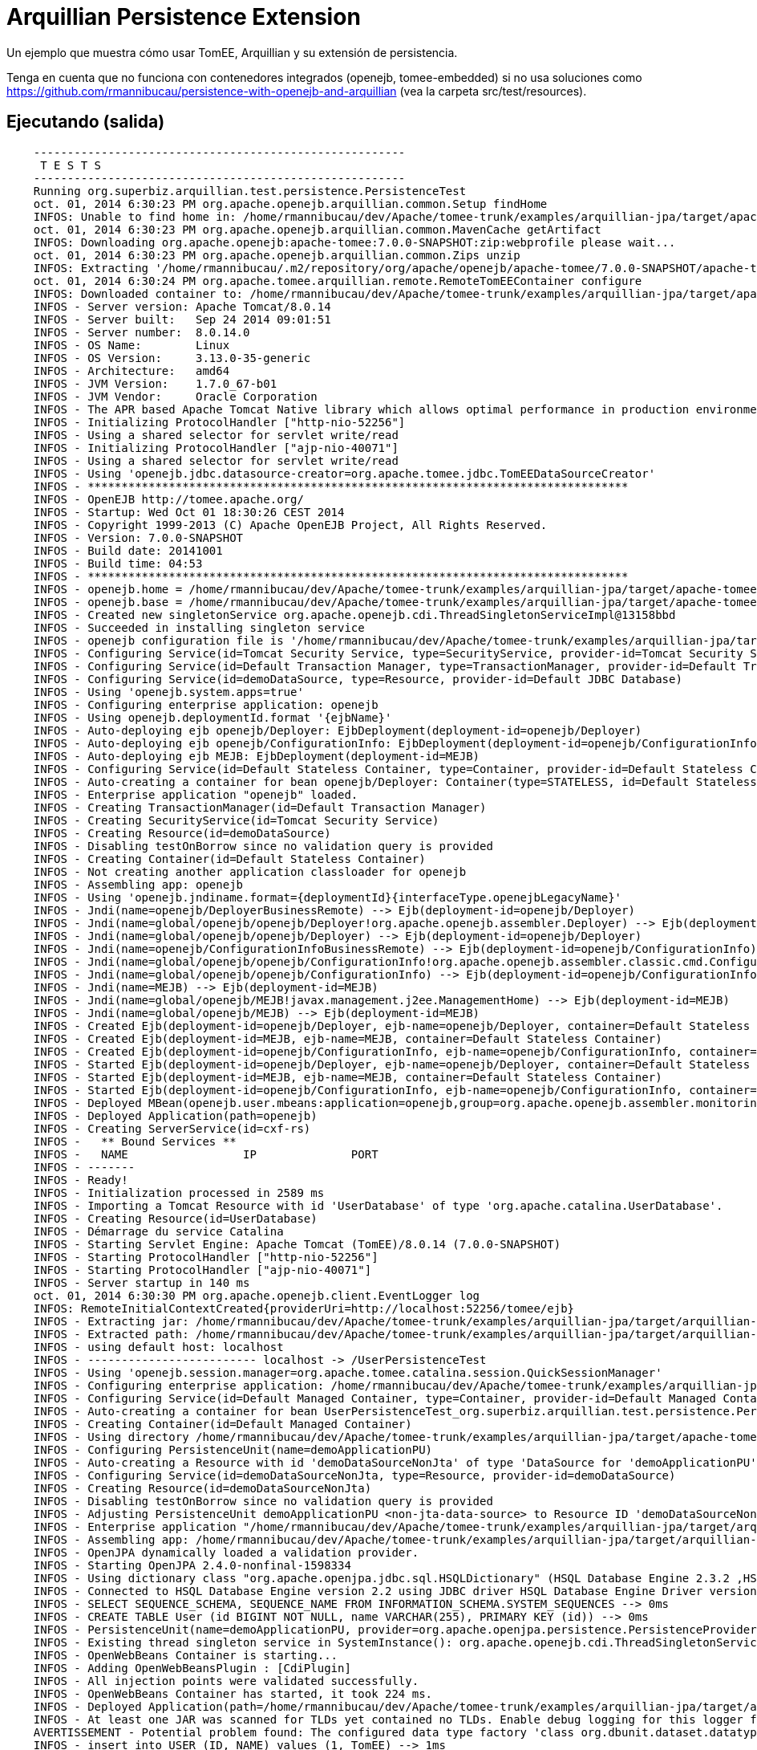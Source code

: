 = Arquillian Persistence Extension
:index-group: Unrevised
:jbake-type: page
:jbake-status: published


Un ejemplo que muestra cómo usar TomEE, Arquillian y su extensión de persistencia.

Tenga en cuenta que no funciona con contenedores integrados (openejb, tomee-embedded)
si no usa soluciones como https://github.com/rmannibucau/persistence-with-openejb-and-arquillian
(vea la carpeta src/test/resources).

== Ejecutando (salida)

----
    -------------------------------------------------------
     T E S T S
    -------------------------------------------------------
    Running org.superbiz.arquillian.test.persistence.PersistenceTest
    oct. 01, 2014 6:30:23 PM org.apache.openejb.arquillian.common.Setup findHome
    INFOS: Unable to find home in: /home/rmannibucau/dev/Apache/tomee-trunk/examples/arquillian-jpa/target/apache-tomee-remote
    oct. 01, 2014 6:30:23 PM org.apache.openejb.arquillian.common.MavenCache getArtifact
    INFOS: Downloading org.apache.openejb:apache-tomee:7.0.0-SNAPSHOT:zip:webprofile please wait...
    oct. 01, 2014 6:30:23 PM org.apache.openejb.arquillian.common.Zips unzip
    INFOS: Extracting '/home/rmannibucau/.m2/repository/org/apache/openejb/apache-tomee/7.0.0-SNAPSHOT/apache-tomee-7.0.0-SNAPSHOT-webprofile.zip' to '/home/rmannibucau/dev/Apache/tomee-trunk/examples/arquillian-jpa/target/apache-tomee-remote'
    oct. 01, 2014 6:30:24 PM org.apache.tomee.arquillian.remote.RemoteTomEEContainer configure
    INFOS: Downloaded container to: /home/rmannibucau/dev/Apache/tomee-trunk/examples/arquillian-jpa/target/apache-tomee-remote/apache-tomee-webprofile-7.0.0-SNAPSHOT
    INFOS - Server version: Apache Tomcat/8.0.14
    INFOS - Server built:   Sep 24 2014 09:01:51
    INFOS - Server number:  8.0.14.0
    INFOS - OS Name:        Linux
    INFOS - OS Version:     3.13.0-35-generic
    INFOS - Architecture:   amd64
    INFOS - JVM Version:    1.7.0_67-b01
    INFOS - JVM Vendor:     Oracle Corporation
    INFOS - The APR based Apache Tomcat Native library which allows optimal performance in production environments was not found on the java.library.path: /usr/java/packages/lib/amd64:/usr/lib64:/lib64:/lib:/usr/lib
    INFOS - Initializing ProtocolHandler ["http-nio-52256"]
    INFOS - Using a shared selector for servlet write/read
    INFOS - Initializing ProtocolHandler ["ajp-nio-40071"]
    INFOS - Using a shared selector for servlet write/read
    INFOS - Using 'openejb.jdbc.datasource-creator=org.apache.tomee.jdbc.TomEEDataSourceCreator'
    INFOS - ********************************************************************************
    INFOS - OpenEJB http://tomee.apache.org/
    INFOS - Startup: Wed Oct 01 18:30:26 CEST 2014
    INFOS - Copyright 1999-2013 (C) Apache OpenEJB Project, All Rights Reserved.
    INFOS - Version: 7.0.0-SNAPSHOT
    INFOS - Build date: 20141001
    INFOS - Build time: 04:53
    INFOS - ********************************************************************************
    INFOS - openejb.home = /home/rmannibucau/dev/Apache/tomee-trunk/examples/arquillian-jpa/target/apache-tomee-remote/apache-tomee-webprofile-7.0.0-SNAPSHOT
    INFOS - openejb.base = /home/rmannibucau/dev/Apache/tomee-trunk/examples/arquillian-jpa/target/apache-tomee-remote/apache-tomee-webprofile-7.0.0-SNAPSHOT
    INFOS - Created new singletonService org.apache.openejb.cdi.ThreadSingletonServiceImpl@13158bbd
    INFOS - Succeeded in installing singleton service
    INFOS - openejb configuration file is '/home/rmannibucau/dev/Apache/tomee-trunk/examples/arquillian-jpa/target/apache-tomee-remote/apache-tomee-webprofile-7.0.0-SNAPSHOT/conf/tomee.xml'
    INFOS - Configuring Service(id=Tomcat Security Service, type=SecurityService, provider-id=Tomcat Security Service)
    INFOS - Configuring Service(id=Default Transaction Manager, type=TransactionManager, provider-id=Default Transaction Manager)
    INFOS - Configuring Service(id=demoDataSource, type=Resource, provider-id=Default JDBC Database)
    INFOS - Using 'openejb.system.apps=true'
    INFOS - Configuring enterprise application: openejb
    INFOS - Using openejb.deploymentId.format '{ejbName}'
    INFOS - Auto-deploying ejb openejb/Deployer: EjbDeployment(deployment-id=openejb/Deployer)
    INFOS - Auto-deploying ejb openejb/ConfigurationInfo: EjbDeployment(deployment-id=openejb/ConfigurationInfo)
    INFOS - Auto-deploying ejb MEJB: EjbDeployment(deployment-id=MEJB)
    INFOS - Configuring Service(id=Default Stateless Container, type=Container, provider-id=Default Stateless Container)
    INFOS - Auto-creating a container for bean openejb/Deployer: Container(type=STATELESS, id=Default Stateless Container)
    INFOS - Enterprise application "openejb" loaded.
    INFOS - Creating TransactionManager(id=Default Transaction Manager)
    INFOS - Creating SecurityService(id=Tomcat Security Service)
    INFOS - Creating Resource(id=demoDataSource)
    INFOS - Disabling testOnBorrow since no validation query is provided
    INFOS - Creating Container(id=Default Stateless Container)
    INFOS - Not creating another application classloader for openejb
    INFOS - Assembling app: openejb
    INFOS - Using 'openejb.jndiname.format={deploymentId}{interfaceType.openejbLegacyName}'
    INFOS - Jndi(name=openejb/DeployerBusinessRemote) --> Ejb(deployment-id=openejb/Deployer)
    INFOS - Jndi(name=global/openejb/openejb/Deployer!org.apache.openejb.assembler.Deployer) --> Ejb(deployment-id=openejb/Deployer)
    INFOS - Jndi(name=global/openejb/openejb/Deployer) --> Ejb(deployment-id=openejb/Deployer)
    INFOS - Jndi(name=openejb/ConfigurationInfoBusinessRemote) --> Ejb(deployment-id=openejb/ConfigurationInfo)
    INFOS - Jndi(name=global/openejb/openejb/ConfigurationInfo!org.apache.openejb.assembler.classic.cmd.ConfigurationInfo) --> Ejb(deployment-id=openejb/ConfigurationInfo)
    INFOS - Jndi(name=global/openejb/openejb/ConfigurationInfo) --> Ejb(deployment-id=openejb/ConfigurationInfo)
    INFOS - Jndi(name=MEJB) --> Ejb(deployment-id=MEJB)
    INFOS - Jndi(name=global/openejb/MEJB!javax.management.j2ee.ManagementHome) --> Ejb(deployment-id=MEJB)
    INFOS - Jndi(name=global/openejb/MEJB) --> Ejb(deployment-id=MEJB)
    INFOS - Created Ejb(deployment-id=openejb/Deployer, ejb-name=openejb/Deployer, container=Default Stateless Container)
    INFOS - Created Ejb(deployment-id=MEJB, ejb-name=MEJB, container=Default Stateless Container)
    INFOS - Created Ejb(deployment-id=openejb/ConfigurationInfo, ejb-name=openejb/ConfigurationInfo, container=Default Stateless Container)
    INFOS - Started Ejb(deployment-id=openejb/Deployer, ejb-name=openejb/Deployer, container=Default Stateless Container)
    INFOS - Started Ejb(deployment-id=MEJB, ejb-name=MEJB, container=Default Stateless Container)
    INFOS - Started Ejb(deployment-id=openejb/ConfigurationInfo, ejb-name=openejb/ConfigurationInfo, container=Default Stateless Container)
    INFOS - Deployed MBean(openejb.user.mbeans:application=openejb,group=org.apache.openejb.assembler.monitoring,name=JMXDeployer)
    INFOS - Deployed Application(path=openejb)
    INFOS - Creating ServerService(id=cxf-rs)
    INFOS -   ** Bound Services **
    INFOS -   NAME                 IP              PORT  
    INFOS - -------
    INFOS - Ready!
    INFOS - Initialization processed in 2589 ms
    INFOS - Importing a Tomcat Resource with id 'UserDatabase' of type 'org.apache.catalina.UserDatabase'.
    INFOS - Creating Resource(id=UserDatabase)
    INFOS - Démarrage du service Catalina
    INFOS - Starting Servlet Engine: Apache Tomcat (TomEE)/8.0.14 (7.0.0-SNAPSHOT)
    INFOS - Starting ProtocolHandler ["http-nio-52256"]
    INFOS - Starting ProtocolHandler ["ajp-nio-40071"]
    INFOS - Server startup in 140 ms
    oct. 01, 2014 6:30:30 PM org.apache.openejb.client.EventLogger log
    INFOS: RemoteInitialContextCreated{providerUri=http://localhost:52256/tomee/ejb}
    INFOS - Extracting jar: /home/rmannibucau/dev/Apache/tomee-trunk/examples/arquillian-jpa/target/arquillian-test-working-dir/0/UserPersistenceTest.war
    INFOS - Extracted path: /home/rmannibucau/dev/Apache/tomee-trunk/examples/arquillian-jpa/target/arquillian-test-working-dir/0/UserPersistenceTest
    INFOS - using default host: localhost
    INFOS - ------------------------- localhost -> /UserPersistenceTest
    INFOS - Using 'openejb.session.manager=org.apache.tomee.catalina.session.QuickSessionManager'
    INFOS - Configuring enterprise application: /home/rmannibucau/dev/Apache/tomee-trunk/examples/arquillian-jpa/target/arquillian-test-working-dir/0/UserPersistenceTest
    INFOS - Configuring Service(id=Default Managed Container, type=Container, provider-id=Default Managed Container)
    INFOS - Auto-creating a container for bean UserPersistenceTest_org.superbiz.arquillian.test.persistence.PersistenceTest: Container(type=MANAGED, id=Default Managed Container)
    INFOS - Creating Container(id=Default Managed Container)
    INFOS - Using directory /home/rmannibucau/dev/Apache/tomee-trunk/examples/arquillian-jpa/target/apache-tomee-remote/apache-tomee-webprofile-7.0.0-SNAPSHOT/temp for stateful session passivation
    INFOS - Configuring PersistenceUnit(name=demoApplicationPU)
    INFOS - Auto-creating a Resource with id 'demoDataSourceNonJta' of type 'DataSource for 'demoApplicationPU'.
    INFOS - Configuring Service(id=demoDataSourceNonJta, type=Resource, provider-id=demoDataSource)
    INFOS - Creating Resource(id=demoDataSourceNonJta)
    INFOS - Disabling testOnBorrow since no validation query is provided
    INFOS - Adjusting PersistenceUnit demoApplicationPU <non-jta-data-source> to Resource ID 'demoDataSourceNonJta' from 'null'
    INFOS - Enterprise application "/home/rmannibucau/dev/Apache/tomee-trunk/examples/arquillian-jpa/target/arquillian-test-working-dir/0/UserPersistenceTest" loaded.
    INFOS - Assembling app: /home/rmannibucau/dev/Apache/tomee-trunk/examples/arquillian-jpa/target/arquillian-test-working-dir/0/UserPersistenceTest
    INFOS - OpenJPA dynamically loaded a validation provider.
    INFOS - Starting OpenJPA 2.4.0-nonfinal-1598334
    INFOS - Using dictionary class "org.apache.openjpa.jdbc.sql.HSQLDictionary" (HSQL Database Engine 2.3.2 ,HSQL Database Engine Driver 2.3.2).
    INFOS - Connected to HSQL Database Engine version 2.2 using JDBC driver HSQL Database Engine Driver version 2.3.2. 
    INFOS - SELECT SEQUENCE_SCHEMA, SEQUENCE_NAME FROM INFORMATION_SCHEMA.SYSTEM_SEQUENCES --> 0ms
    INFOS - CREATE TABLE User (id BIGINT NOT NULL, name VARCHAR(255), PRIMARY KEY (id)) --> 0ms
    INFOS - PersistenceUnit(name=demoApplicationPU, provider=org.apache.openjpa.persistence.PersistenceProviderImpl) - provider time 1075ms
    INFOS - Existing thread singleton service in SystemInstance(): org.apache.openejb.cdi.ThreadSingletonServiceImpl@13158bbd
    INFOS - OpenWebBeans Container is starting...
    INFOS - Adding OpenWebBeansPlugin : [CdiPlugin]
    INFOS - All injection points were validated successfully.
    INFOS - OpenWebBeans Container has started, it took 224 ms.
    INFOS - Deployed Application(path=/home/rmannibucau/dev/Apache/tomee-trunk/examples/arquillian-jpa/target/arquillian-test-working-dir/0/UserPersistenceTest)
    INFOS - At least one JAR was scanned for TLDs yet contained no TLDs. Enable debug logging for this logger for a complete list of JARs that were scanned but no TLDs were found in them. Skipping unneeded JARs during scanning can improve startup time and JSP compilation time.
    AVERTISSEMENT - Potential problem found: The configured data type factory 'class org.dbunit.dataset.datatype.DefaultDataTypeFactory' might cause problems with the current database 'HSQL Database Engine' (e.g. some datatypes may not be supported properly). In rare cases you might see this message because the list of supported database products is incomplete (list=[derby]). If so please request a java-class update via the forums.If you are using your own IDataTypeFactory extending DefaultDataTypeFactory, ensure that you override getValidDbProducts() to specify the supported database products.
    INFOS - insert into USER (ID, NAME) values (1, TomEE) --> 1ms
    INFOS - insert into USER (ID, NAME) values (1, 2)TomEE,Old) --> 0ms
    INFOS - SELECT COUNT(t0.id) FROM User t0 --> 0ms
    INFOS - SELECT t0.name FROM User t0 WHERE t0.id = 2 --> 0ms
    INFOS - UPDATE User SET name = OpenEJB WHERE id = 2 --> 1ms
    INFOS - select ID, NAME from USER order by ID --> 0ms
    INFOS - select ID, NAME from USER order by ID --> 0ms
    INFOS - select ID, NAME from USER order by ID --> 0ms
    INFOS - select ID, NAME from USER order by ID --> 0ms
    INFOS - delete from USER --> 0ms
    oct. 01, 2014 6:30:34 PM org.apache.openejb.client.EventLogger log
    INFOS: RemoteInitialContextCreated{providerUri=http://localhost:52256/tomee/ejb}
    INFOS - Undeploying app: /home/rmannibucau/dev/Apache/tomee-trunk/examples/arquillian-jpa/target/arquillian-test-working-dir/0/UserPersistenceTest
    oct. 01, 2014 6:30:34 PM org.apache.openejb.arquillian.common.TomEEContainer undeploy
    INFOS: cleaning /home/rmannibucau/dev/Apache/tomee-trunk/examples/arquillian-jpa/target/arquillian-test-working-dir/0
    Tests run: 1, Failures: 0, Errors: 0, Skipped: 0, Time elapsed: 11.242 sec
    INFOS - A valid shutdown command was received via the shutdown port. Stopping the Server instance.
    INFOS - Pausing ProtocolHandler ["http-nio-52256"]
    INFOS - Pausing ProtocolHandler ["ajp-nio-40071"]
    INFOS - Arrêt du service Catalina
    INFOS - Stopping ProtocolHandler ["http-nio-52256"]
    INFOS - Stopping ProtocolHandler ["ajp-nio-40071"]
    INFOS - Stopping server services
    INFOS - Undeploying app: openejb
    INFOS - Closing DataSource: demoDataSource
    INFOS - Closing DataSource: demoDataSourceNonJta
    INFOS - Destroying ProtocolHandler ["http-nio-52256"]
    INFOS - Destroying ProtocolHandler ["ajp-nio-40071"]
    
    Results :
    
    Tests run: 1, Failures: 0, Errors: 0, Skipped: 0
----
